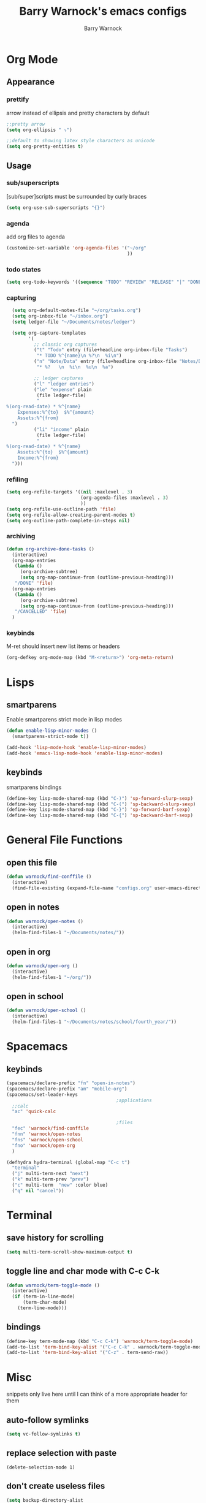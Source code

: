 #+TITLE:Barry Warnock's emacs configs
#+AUTHOR:Barry Warnock

* Org Mode
** Appearance
*** prettify
arrow instead of ellipsis and pretty characters by default
#+BEGIN_SRC emacs-lisp
  ;;pretty arrow
  (setq org-ellipsis " ⤵")

  ;;default to showing latex style characters as unicode
  (setq org-pretty-entities t)
#+END_SRC

** Usage
*** sub/superscripts
[sub/super]scripts must be surrounded by curly braces
#+BEGIN_SRC emacs-lisp
  (setq org-use-sub-superscripts "{}")
#+END_SRC

*** agenda
add org files to agenda
#+BEGIN_SRC emacs-lisp
  (customize-set-variable 'org-agenda-files '("~/org"
                                              ))
#+END_SRC
*** todo states
#+BEGIN_SRC emacs-lisp
(setq org-todo-keywords '((sequence "TODO" "REVIEW" "RELEASE" "|" "DONE")))
#+END_SRC
*** capturing
#+BEGIN_SRC emacs-lisp
  (setq org-default-notes-file "~/org/tasks.org")
  (setq org-inbox-file "~/inbox.org")
  (setq ledger-file "~/Documents/notes/ledger")

  (setq org-capture-templates
        '(
          ;; classic org captures
          ("t" "Todo" entry (file+headline org-inbox-file "Tasks")
           "* TODO %^{name}\n %?\n  %i\n")
          ("n" "Note/Data" entry (file+headline org-inbox-file "Notes/Data")
           "* %?   \n  %i\n  %u\n  %a")

          ;; ledger captures
          ("l" "ledger entries")
          ("le" "expense" plain
           (file ledger-file)
           "
%(org-read-date) * %^{name}
    Expenses:%^{to}  $%^{amount}
    Assets:%^{from}
  ")
          ("li" "income" plain
           (file ledger-file)
           "
%(org-read-date) * %^{name}
    Assets:%^{to}  $%^{amount}
    Income:%^{from}
  ")))
#+END_SRC
*** refiling
#+BEGIN_SRC emacs-lisp
  (setq org-refile-targets '((nil :maxlevel . 3)
                             (org-agenda-files :maxlevel . 3)
                             ))
  (setq org-refile-use-outline-path 'file)
  (setq org-refile-allow-creating-parent-nodes t)
  (setq org-outline-path-complete-in-steps nil)
#+END_SRC

*** archiving
#+BEGIN_SRC emacs-lisp
  (defun org-archive-done-tasks ()
    (interactive)
    (org-map-entries
     (lambda ()
       (org-archive-subtree)
       (setq org-map-continue-from (outline-previous-heading)))
     "/DONE" 'file)
    (org-map-entries
     (lambda ()
       (org-archive-subtree)
       (setq org-map-continue-from (outline-previous-heading)))
     "/CANCELLED" 'file)
    )
#+END_SRC
*** keybinds
M-ret should insert new list items or headers
#+BEGIN_SRC emacs-lisp
  (org-defkey org-mode-map (kbd "M-<return>") 'org-meta-return)
#+END_SRC

* Lisps
** smartparens
Enable smartparens strict mode in lisp modes
#+BEGIN_SRC emacs-lisp
  (defun enable-lisp-minor-modes ()
    (smartparens-strict-mode t))

  (add-hook 'lisp-mode-hook 'enable-lisp-minor-modes)
  (add-hook 'emacs-lisp-mode-hook 'enable-lisp-minor-modes)
#+END_SRC

** keybinds
smartparens bindings
#+BEGIN_SRC emacs-lisp
  (define-key lisp-mode-shared-map (kbd "C-)") 'sp-forward-slurp-sexp)
  (define-key lisp-mode-shared-map (kbd "C-(") 'sp-backward-slurp-sexp)
  (define-key lisp-mode-shared-map (kbd "C-}") 'sp-forward-barf-sexp)
  (define-key lisp-mode-shared-map (kbd "C-{") 'sp-backward-barf-sexp)
#+END_SRC
* General File Functions
** open this file
 #+BEGIN_SRC emacs-lisp
   (defun warnock/find-conffile ()
     (interactive)
     (find-file-existing (expand-file-name "configs.org" user-emacs-directory)))
 #+END_SRC

** open in notes
#+BEGIN_SRC emacs-lisp
  (defun warnock/open-notes ()
    (interactive)
    (helm-find-files-1 "~/Documents/notes/"))
#+END_SRC
** open in org
#+BEGIN_SRC emacs-lisp
  (defun warnock/open-org ()
    (interactive)
    (helm-find-files-1 "~/org/"))
#+END_SRC
** open in school
#+BEGIN_SRC emacs-lisp
  (defun warnock/open-school ()
    (interactive)
    (helm-find-files-1 "~/Documents/notes/school/fourth_year/"))
#+END_SRC
* Spacemacs
** keybinds
#+BEGIN_SRC emacs-lisp
  (spacemacs/declare-prefix "fn" "open-in-notes")
  (spacemacs/declare-prefix "am" "mobile-org")
  (spacemacs/set-leader-keys 
                                          ;applications
    ;;calc
    "ac" 'quick-calc

                                          ;files
    "fec" 'warnock/find-conffile
    "fnn" 'warnock/open-notes
    "fns" 'warnock/open-school
    "fno" 'warnock/open-org
    )
#+END_SRC
#+BEGIN_SRC emacs-lisp
  (defhydra hydra-terminal (global-map "C-c t")
    "terminal"
    ("j" multi-term-next "next")
    ("k" multi-term-prev "prev")
    ("c" multi-term  "new" :color blue)
    ("q" nil "cancel"))
#+END_SRC
* Terminal
** save history for scrolling
#+BEGIN_SRC emacs-lisp
  (setq multi-term-scroll-show-maximum-output t)
#+END_SRC
** toggle line and char mode with C-c C-k
#+BEGIN_SRC emacs-lisp
  (defun warnock/term-toggle-mode ()
    (interactive)
    (if (term-in-line-mode)
        (term-char-mode)
      (term-line-mode)))
#+END_SRC

** bindings
#+BEGIN_SRC emacs-lisp
  (define-key term-mode-map (kbd "C-c C-k") 'warnock/term-toggle-mode)
  (add-to-list 'term-bind-key-alist '("C-c C-k" . warnock/term-toggle-mode))
  (add-to-list 'term-bind-key-alist '("C-z" . term-send-raw))
#+END_SRC
* Misc
  snippets only live here until I can think of a more appropriate header for them
** auto-follow symlinks
#+BEGIN_SRC emacs-lisp
(setq vc-follow-symlinks t)
#+END_SRC
** replace selection with paste
#+BEGIN_SRC elisp
  (delete-selection-mode 1)
#+END_SRC
** don't create useless files
#+BEGIN_SRC emacs-lisp
  (setq backup-directory-alist
                  `((".*" . ,temporary-file-directory)))
  (setq auto-save-file-name-transforms
        `((".*" ,temporary-file-directory t))) 
  (setq create-lockfiles nil)
#+END_SRC
** use chrome when opening links
#+BEGIN_SRC emacs-lisp
  (setq browse-url-browser-function 'browse-url-chrome)
#+END_SRC
